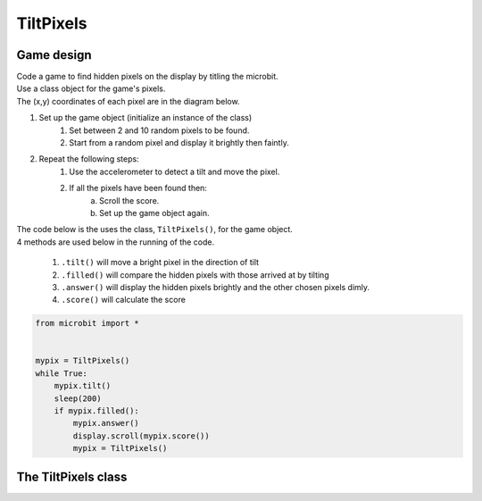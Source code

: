 ====================================================
TiltPixels
====================================================

Game design
--------------------

| Code a game to find hidden pixels on the display by titling the microbit.
| Use a class object for the game's pixels.
| The (x,y) coordinates of each pixel are in the diagram below.

.. image:: images/microbit_coords.png
    :scale: 100 %
    :align: center
    :alt: coordinates


#. Set up the game object (initialize an instance of the class)
    #. Set between 2 and 10 random pixels to be found.
    #. Start from a random pixel and display it brightly then faintly.
#. Repeat the following steps:
    #. Use the accelerometer to detect a tilt and move the pixel.
    #. If all the pixels have been found then:
        a. Scroll the score.
        b. Set up the game object again.


| The code below is the uses the class, ``TiltPixels()``, for the game object.
| 4 methods are used below in the running of the code.

    #. ``.tilt()`` will move a bright pixel in the direction of tilt
    #. ``.filled()`` will compare the hidden pixels with those arrived at by tilting
    #. ``.answer()`` will display the hidden pixels brightly and the other chosen pixels dimly.
    #. ``.score()`` will calculate the score


.. code-block:: python

    from microbit import *


    mypix = TiltPixels()
    while True:
        mypix.tilt()
        sleep(200)
        if mypix.filled():
            mypix.answer()
            display.scroll(mypix.score())
            mypix = TiltPixels()

The TiltPixels class
------------------------

